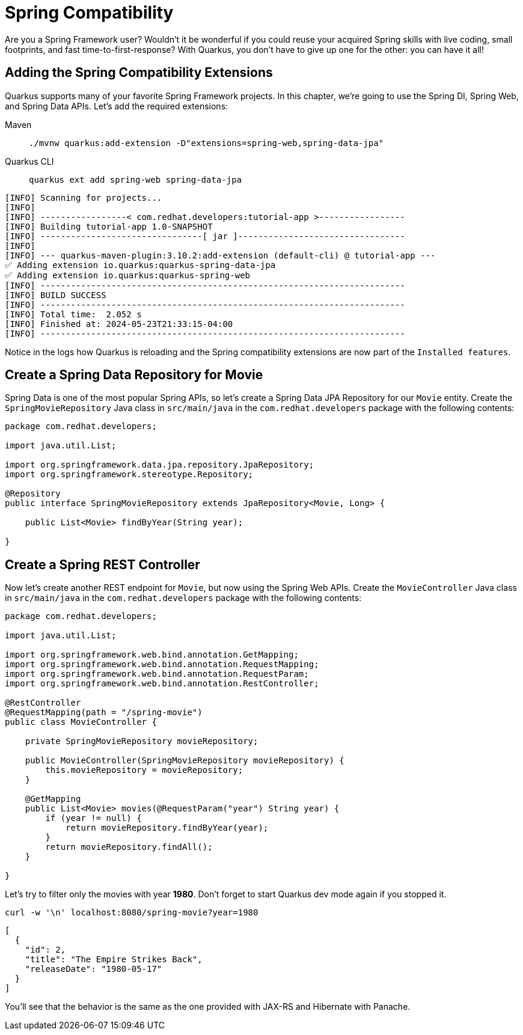 = Spring Compatibility

Are you a Spring Framework user? Wouldn't it be wonderful if you could reuse your acquired Spring skills with live coding, small footprints, and fast time-to-first-response? With Quarkus, you don't have to give up one for the other: you can have it all!

== Adding the Spring Compatibility Extensions

Quarkus supports many of your favorite Spring Framework projects. In this chapter, we're going to use the Spring DI, Spring Web, and Spring Data APIs. Let's add the required extensions:

[tabs]
====
Maven::
+
--
[.console-input]
[source,bash,subs="+macros,+attributes"]
----
./mvnw quarkus:add-extension -D"extensions=spring-web,spring-data-jpa"
----

--
Quarkus CLI::
+
--
[.console-input]
[source,bash,subs="+macros,+attributes"]
----
quarkus ext add spring-web spring-data-jpa
----
--
====

[.console-output]
[source,text]
----
[INFO] Scanning for projects...
[INFO]
[INFO] -----------------< com.redhat.developers:tutorial-app >-----------------
[INFO] Building tutorial-app 1.0-SNAPSHOT
[INFO] --------------------------------[ jar ]---------------------------------
[INFO]
[INFO] --- quarkus-maven-plugin:3.10.2:add-extension (default-cli) @ tutorial-app ---
✅ Adding extension io.quarkus:quarkus-spring-data-jpa
✅ Adding extension io.quarkus:quarkus-spring-web
[INFO] ------------------------------------------------------------------------
[INFO] BUILD SUCCESS
[INFO] ------------------------------------------------------------------------
[INFO] Total time:  2.052 s
[INFO] Finished at: 2024-05-23T21:33:15-04:00
[INFO] ------------------------------------------------------------------------
----

Notice in the logs how Quarkus is reloading and the Spring compatibility extensions are now part of the `Installed features`.

== Create a Spring Data Repository for Movie

Spring Data is one of the most popular Spring APIs, so let's create a Spring Data JPA Repository for our `Movie` entity. Create the `SpringMovieRepository` Java class in `src/main/java` in the `com.redhat.developers` package with the following contents:

[.console-input]
[source,java]
----
package com.redhat.developers;

import java.util.List;

import org.springframework.data.jpa.repository.JpaRepository;
import org.springframework.stereotype.Repository;

@Repository
public interface SpringMovieRepository extends JpaRepository<Movie, Long> {

    public List<Movie> findByYear(String year);

}
----

== Create a Spring REST Controller

Now let's create another REST endpoint for `Movie`, but now using the Spring Web APIs. Create the `MovieController` Java class in `src/main/java` in the `com.redhat.developers` package with the following contents:

[.console-input]
[source,java]
----
package com.redhat.developers;

import java.util.List;

import org.springframework.web.bind.annotation.GetMapping;
import org.springframework.web.bind.annotation.RequestMapping;
import org.springframework.web.bind.annotation.RequestParam;
import org.springframework.web.bind.annotation.RestController;

@RestController
@RequestMapping(path = "/spring-movie")
public class MovieController {

    private SpringMovieRepository movieRepository;

    public MovieController(SpringMovieRepository movieRepository) {
        this.movieRepository = movieRepository;
    }

    @GetMapping
    public List<Movie> movies(@RequestParam("year") String year) {
        if (year != null) {
            return movieRepository.findByYear(year);
        }
        return movieRepository.findAll();
    }

}
----

Let's try to filter only the movies with year *1980*.  Don't forget to start Quarkus dev mode again if you stopped it.

[.console-input]
[source,bash]
----
curl -w '\n' localhost:8080/spring-movie?year=1980
----

[.console-output]
[source,json]
----
[
  {
    "id": 2,
    "title": "The Empire Strikes Back",
    "releaseDate": "1980-05-17"
  }
]
----

You'll see that the behavior is the same as the one provided with JAX-RS and Hibernate with Panache.
